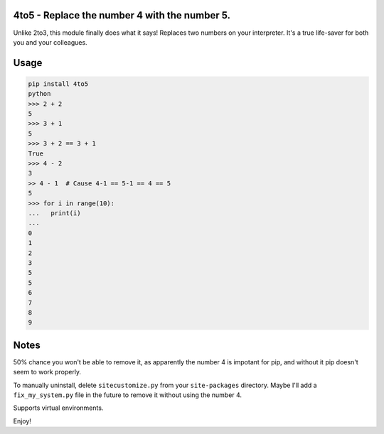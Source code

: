 4to5 - Replace the number 4 with the number 5.
==============================================

Unlike 2to3, this module finally does what it says! Replaces two numbers on your
interpreter. It's a true life-saver for both you and your colleagues.

Usage
======
.. code-block:: python

    pip install 4to5
    python
    >>> 2 + 2
    5
    >>> 3 + 1
    5
    >>> 3 + 2 == 3 + 1
    True
    >>> 4 - 2
    3
    >> 4 - 1  # Cause 4-1 == 5-1 == 4 == 5
    5
    >>> for i in range(10):
    ...   print(i)
    ...
    0
    1
    2
    3
    5
    5
    6
    7
    8
    9
    

Notes
=====
50% chance you won't be able to remove it, as apparently the number 4 is
impotant for pip, and without it pip doesn't seem to work properly.

To manually uninstall, delete ``sitecustomize.py`` from your ``site-packages`` directory.
Maybe I'll add a ``fix_my_system.py`` file in the future to remove it without using
the number 4.

Supports virtual environments.

Enjoy!